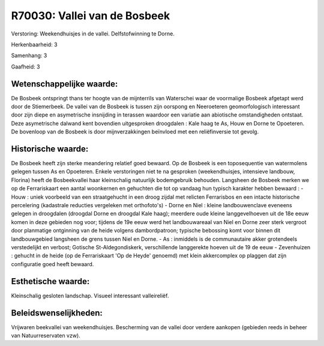 R70030: Vallei van de Bosbeek
=============================

Verstoring:
Weekendhuisjes in de vallei. Delfstofwinning te Dorne.

Herkenbaarheid: 3

Samenhang: 3

Gaafheid: 3


Wetenschappelijke waarde:
~~~~~~~~~~~~~~~~~~~~~~~~~

De Bosbeek ontspringt thans ter hoogte van de mijnterrils van
Waterschei waar de voormalige Bosbeek afgetapt werd door de Stiemerbeek.
De vallei van de Bosbeek is tussen zijn oorspong en Neeroeteren
geomorfologisch interessant door zijn diepe en asymetrische insnijding
in terassen waardoor een variatie aan abiotische omstandigheden
ontstaat. Deze asymetrische dalwand kent bovendien uitgesproken
droogdalen : Kale haag te As, Houw en Dorne te Opoeteren. De bovenloop
van de Bosbeek is door mijnverzakkingen beïnvloed met een reliëfinversie
tot gevolg.


Historische waarde:
~~~~~~~~~~~~~~~~~~~

De Bosbeek heeft zijn sterke meandering relatief goed bewaard. Op de
Bosbeek is een toposequentie van watermolens gelegen tussen As en
Opoeteren. Enkele verstoringen niet te na gesproken (weekendhuisjes,
intensieve landbouw, Florina) heeft de Bosbeekvallei haar kleinschalig
natuurlijk bodemgebruik behouden. Langsheen de Bosbeek merken we op de
Ferrariskaart een aantal woonkernen en gehuchten die tot op vandaag hun
typisch karakter hebben bewaard : - Houw : uniek voorbeeld van een
straatgehucht in een droog zijdal met relicten Ferrarisbos en een
intacte historische percelering (kadastrale reducties vergeleken met
orthofoto's) - Dorne en Niel : kleine landbouwenclave eveneens gelegen
in droogdalen (droogdal Dorne en droogdal Kale haag); meerdere oude
kleine langgevelhoeven uit de 18e eeuw komen in deze gebieden nog voor;
tijdens de 19e eeuw werd het landbouwareaal van Niel en Dorne zeer sterk
vergroot door planmatige ontginning van de heide volgens dambordpatroon;
typische bebossing komt voor binnen dit landbouwgebied langsheen de
grens tussen Niel en Dorne. - As : inmiddels is de communautaire akker
grotendeels verstedelijkt en verbost; Gotische St-Aldegondiskerk,
verschillende langgerekte hoeven uit de 19 de eeuw - Zevenhuizen :
gehucht in de heide (op de Ferrariskaart 'Op de Heyde' genoemd) met
klein akkercomplex op plaggen dat zijn configuratie goed heeft bewaard.


Esthetische waarde:
~~~~~~~~~~~~~~~~~~~

Kleinschalig gesloten landschap. Visueel interessant valleireliëf.




Beleidswenselijkheden:
~~~~~~~~~~~~~~~~~~~~~

Vrijwaren beekvallei van weekendhuisjes. Bescherming van de vallei
door verdere aankopen (gebieden reeds in beheer van Natuurreservaten
vzw).
